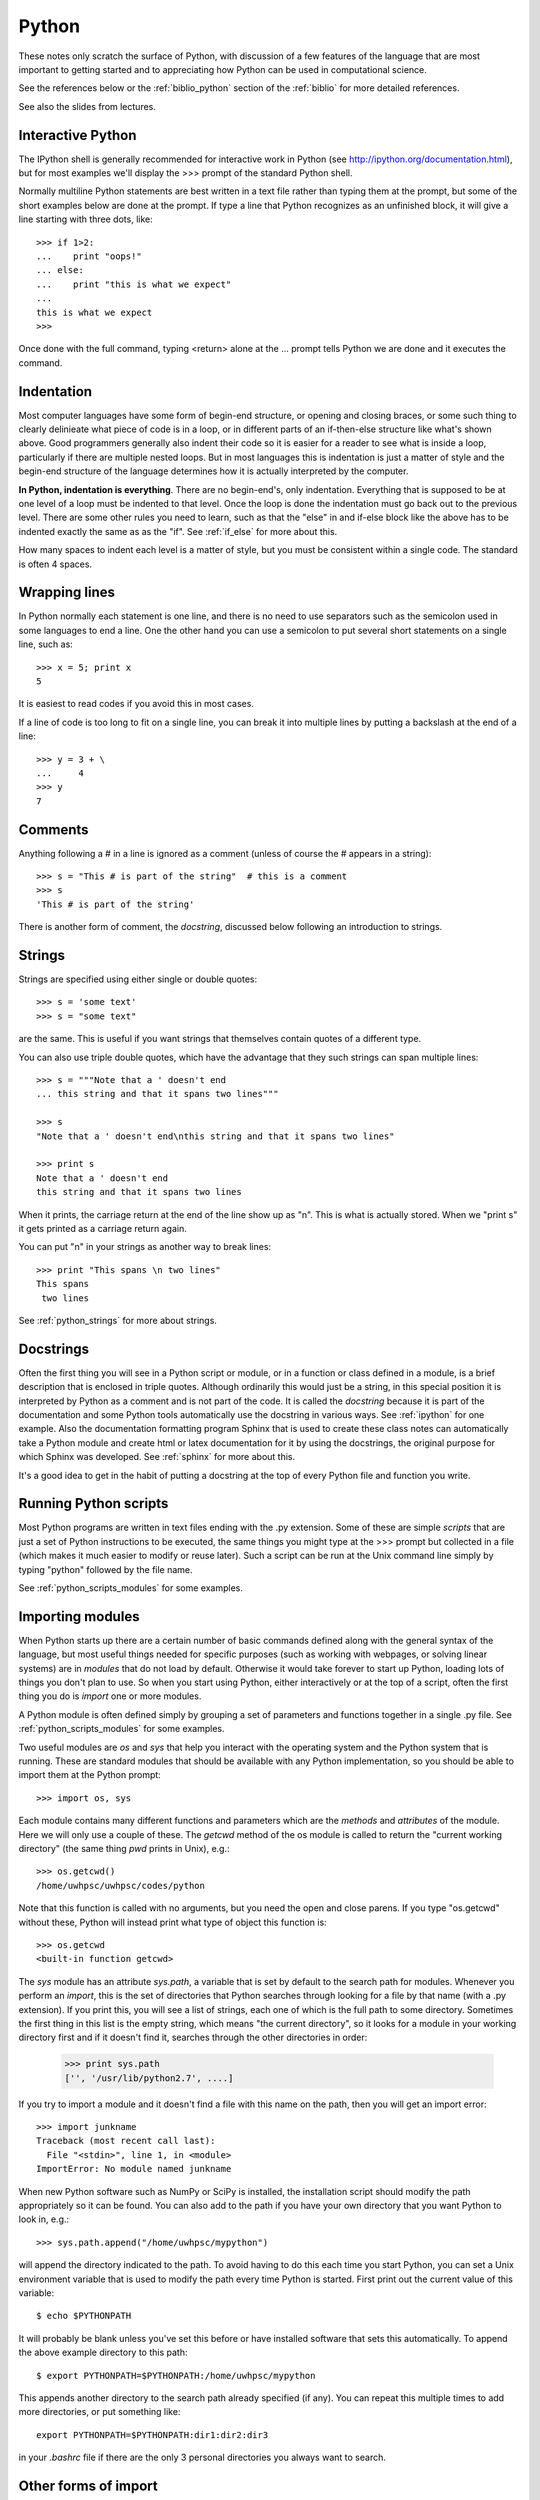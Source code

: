 
.. _python:

=============================================================
Python
=============================================================

These notes only scratch the surface of Python, with discussion of a few
features of the language that are most important to getting started and to
appreciating how Python can be used in computational science.

See the references below or the :ref:`biblio_python` section of the
:ref:`biblio` for more detailed references.

See also the slides from lectures.

Interactive Python
------------------

The IPython shell is generally recommended for interactive work in Python
(see `<http://ipython.org/documentation.html>`_), but for most examples we'll display the >>> prompt of the
standard Python shell.

Normally multiline Python statements are best written in a text file rather
than typing them at the prompt, but some of the short examples below are
done at the prompt.  If type a line that Python recognizes as an unfinished
block, it will give a line starting with three dots, like::

    >>> if 1>2:
    ...    print "oops!"
    ... else:
    ...    print "this is what we expect"
    ... 
    this is what we expect
    >>> 

Once done with the full command, typing <return> alone at the ... prompt
tells Python we are done and it executes the command.

Indentation
-----------

Most computer languages have some form of begin-end structure, or
opening and closing braces, or some such thing to clearly delinieate
what piece of code is in a loop, or in different parts of an
if-then-else structure like what's shown above.  Good programmers
generally also indent their code so it is easier for a reader to
see what is inside a loop, particularly if there are multiple nested
loops.  But in most languages this is indentation is just a matter
of style and the begin-end structure of the language determines how it is
actually interpreted by the computer.

**In Python, indentation is everything**.  There are no begin-end's, only
indentation.  Everything that is supposed to be at one level of a loop must
be indented to that level.  Once the loop is done the indentation must go
back out to the previous level.  There are some other rules you need to
learn, such as that the "else" in and if-else block like the above has to be
indented exactly the same as as the "if".  See :ref:`if_else` for more about
this.

How many spaces to indent each level is a matter of style, but you must be
consistent within a single code.  The standard is often 4 spaces.

Wrapping lines
--------------

In Python normally each statement is one line, and there is no need to use
separators such as the semicolon used in some languages to end a line.  One
the other hand you can use a semicolon to put several short statements on a
single line, such as::

    >>> x = 5; print x
    5

It is easiest to read codes if you avoid this in most cases.

If a line of code is too long to fit on a single line, you can break it into
multiple lines by putting a backslash at the end of a line::

    >>> y = 3 + \
    ...     4
    >>> y
    7

Comments
--------

Anything following a # in a line is ignored as a comment (unless of course
the # appears in a string)::

    >>> s = "This # is part of the string"  # this is a comment
    >>> s
    'This # is part of the string'

There is another form of comment, the *docstring*, discussed below following
an introduction to strings.


Strings
-------

Strings are specified using either single or double quotes::

    >>> s = 'some text'
    >>> s = "some text"

are the same.  This is useful if you want strings that themselves contain
quotes of a different type.

You can also use triple double quotes, which have the advantage that they
such strings can span multiple lines::

    >>> s = """Note that a ' doesn't end
    ... this string and that it spans two lines"""

    >>> s
    "Note that a ' doesn't end\nthis string and that it spans two lines"

    >>> print s
    Note that a ' doesn't end
    this string and that it spans two lines


When it prints, the carriage return at the end of the line show up as "\n".
This is what is actually stored. When we "print s" it gets printed as a
carriage return again.

You can put "\n" in your strings as another way to break lines::

    >>> print "This spans \n two lines"
    This spans 
     two lines

See :ref:`python_strings` for more about strings.

Docstrings
----------

Often the first thing you will see in a Python script or module, or in a
function or class defined in a module, is a brief description that is
enclosed in triple quotes.   Although ordinarily this would just be a
string, in this special position it is interpreted by Python as a comment
and is not part of the code.  It is called the *docstring* because it is
part of the documentation and some Python tools automatically use the
docstring in various ways.  See :ref:`ipython` for one example.  Also the
documentation formatting program Sphinx that is used to create these class
notes can automatically take a Python module and create html or latex
documentation for it by using the docstrings, the original purpose for which
Sphinx was developed. See :ref:`sphinx` for more about this.

It's a good idea to get in the habit of putting a docstring at the top of
every Python file and function you write.

Running Python scripts
----------------------

Most Python programs are written in text files ending with the .py
extension.  
Some of these are simple *scripts* that are just a set of Python
instructions to be executed, the same things you might type at the >>>
prompt but collected in a file (which makes it much easier to modify or
reuse later).  Such a script can be run at the Unix command
line simply by typing "python" followed by the file name.

See :ref:`python_scripts_modules` for some examples.



Importing modules
-----------------

When Python starts up there are a certain number of basic commands defined
along with the general syntax of the language, but most useful things needed
for specific purposes (such as working with webpages, or solving linear
systems) are in *modules* that do not load by default.  Otherwise it would
take forever to start up Python, loading lots of things you don't plan to
use.  So when you start using Python, either interactively or at the top of
a script, often the  first thing you do is *import* one or more modules.

A Python module is often defined simply by grouping a set of parameters and
functions together in a single .py file.  
See :ref:`python_scripts_modules` for some examples.

Two useful modules are *os* and *sys* that help you interact with the
operating system and the Python system that is running.  These are standard
modules that should be available with any Python implementation, so you
should be able to import them at the Python prompt::

    >>> import os, sys

Each module contains many different functions and parameters which are the
*methods* and *attributes* of the module.   Here we will only use a couple
of these.  The
*getcwd* method of the os module is called to return the "current working
directory"  (the same thing *pwd* prints in Unix), e.g.::

    >>> os.getcwd()
    /home/uwhpsc/uwhpsc/codes/python

Note that this function is called with no arguments, but you need the open
and close parens.  If you type "os.getcwd" without these, Python will
instead print what type of object this function is::

    >>> os.getcwd
    <built-in function getcwd>

The *sys* module has an attribute *sys.path*, a variable that is set by
default to the search path for modules.  Whenever you perform an *import*,
this is the set of directories that Python searches through looking for a
file by that name (with a .py extension).  If you print this, you will see a
list of strings, each one of which is the full path to some directory.
Sometimes the first thing in this list is the empty string, which means "the
current directory", so it looks for a module in your working directory first
and if it doesn't find it, searches through the other directories in order:

    >>> print sys.path
    ['', '/usr/lib/python2.7', ....]

If you try to import a module and it doesn't find a file with this name on
the path, then you will get an import error::

    >>> import junkname
    Traceback (most recent call last):
      File "<stdin>", line 1, in <module>
    ImportError: No module named junkname

When new Python software such as NumPy or SciPy is installed, the
installation script should modify the path appropriately so it can be found.
You can also add to the path if you have your own directory that you want
Python to look in, e.g.::

    >>> sys.path.append("/home/uwhpsc/mypython")

will append the directory indicated to the path.  To avoid having to do this
each time you start Python, you can set a Unix environment variable that
is used to modify the path every time Python is started.  First print out
the current value of this variable::

    $ echo $PYTHONPATH

It will probably be blank unless you've set this before or have installed
software that sets this automatically.  
To append the above example directory to this path::

    $ export PYTHONPATH=$PYTHONPATH:/home/uwhpsc/mypython

This appends another directory to the search path already specified (if any).
You can repeat this multiple times to add more directories, or put something
like::

    export PYTHONPATH=$PYTHONPATH:dir1:dir2:dir3

in your *.bashrc* file if there are the only 3 personal 
directories you always want to search.


Other forms of import
----------------------------------------

If all we want to use from the *os* module is *getcwd*, then another option
is to do::

    >>> from os import getcwd
    >>> getcwd()
    '/Users/rjl/uwamath583/codes/python'

In this case we only imported one method from the module, not the whole
thing.  Note that now *getcwd* is called by just giving the name of the
method, not *module.method*.  The name *getcwd* is
now in our *namespace*.  If we only imported *getcwd* and tried typing 
"os.getcwd()" we'd get an error, since it wouldn't find *os* in our
namespace.

You can rename things when you import them, which is sometimes useful if
different modules contain different objects with the same name.
For example, to compare how the `sqrt` function in the standard Python math
module compares to the numpy version::

    >>> from math import sqrt as sqrtm
    >>> from numpy import sqrt as sqrtn

    >>> sqrtm(-1.)
    Traceback (most recent call last):
      File "<stdin>", line 1, in <module>
    ValueError: math domain error

    >>> sqrtn(-1.)
    nan

The standard function gives an error whereas the *numpy* version returns
*nan*, a special *numpy* object representing "Not a Number".


You can also import a module and give it a different name locally.  This is
particularly useful if you import a module with a long name, but even for
*numpy* many examples you'll find on the web abbreviate this as *np*
(see :ref:`numerical_python`)::

    >>> import numpy as np
    >>> theta = np.linspace(0., 2*np.pi, 5)
    >>> theta
    array([ 0.        ,  1.57079633,  3.14159265,  4.71238898,  6.28318531])

    >>> np.cos(theta)
    array([  1.00000000e+00,   6.12323400e-17,  -1.00000000e+00, -1.83697020e-16,   1.00000000e+00])

If you don't like having to type the module name repeatedly you can import
just the things you need into your namespace::

    >>> from numpy import pi, linspace, cos
    >>> theta = linspace(0., 2*pi, 5)
    >>> theta
    array([ 0.        ,  1.57079633,  3.14159265,  4.71238898,  6.28318531])
    >>> cos(theta)
    array([  1.00000000e+00,   6.12323400e-17,  -1.00000000e+00, -1.83697020e-16,   1.00000000e+00])


If you're going to be using lots of things form *numpy* you might want to
import everything into your namespace::

    >>> from numpy import *

Then *linspace*, *pi*, *cos*, and several hundred other things will be available
without the prefix.

When writing code it is often best to not do this, however, since then it is
not clear to the reader (or even to the programmer sometimes)
what methods or attributes are coming from which module if several
different modules are being used. (They may define methods with the same
names but that do very different things, for example.)

When using IPython, it is often convenient to start it with::

    $ ipython --pylab

This automatically imports everything from *numpy* into the namespace, and
also all of the plotting tools from *matplotlib*.  


.. _python_objects:

Python objects
--------------

Python is an object-oriented language, which just means that virtually
everything you encounter in Python (variables, functions, modules, etc.) is
an *object* of some *class*.  There are many classes of objects built into
Python and in this course we will primarily be using these pre-defined
classes.  For large-scale programming projects you would probably define
some new classes, which is easy to do.  (Maybe an example to come...)

The *type* command can be used to reveal the type of an object::

    >>> import numpy as np
    >>> type(np)
    <type 'module'>

    >>> type(np.pi)
    <type 'float'>

    >>> type(np.cos)
    <type 'numpy.ufunc'>

We see that *np* is a module, *np.pi* is a floating point real number, and
*np.cos* is of a special class that's defined in the numpy module.

The *linspace* command creates a numerical array that is also a special
numpy class::

    >>> x = np.linspace(0, 5, 6)
    >>> x
    array([ 0.,  1.,  2.,  3.,  4.,  5.])
    >>> type(x)
    <type 'numpy.ndarray'>

Objects of a particular class generally have certain operations that are
defined on them as part of the class definition.  For example, NumPy
numerical arrays have a *max* method defined, which we can use on *x* in one
of two ways::

    >>> np.max(x)
    5.0
    >>> x.max()
    5.0

The first way applies the method *max* defined in the *numpy* module to *x*.
The second way uses the fact that *x*, by virtue of being of type
*numpy.ndarray*, automatically has a *max* method which can be invoked (on
itself) by calling the function *x.max()* with no argument.  Which way is
better depends in part on what you're doing.

Here's another example::

    >>> L = [0, 1, 2]
    >>> type(L)
    <type 'list'>

    >>> L.append(4)
    >>> L
    [0, 1, 2, 4]

*L* is a list (a standard Python class) and so has a method *append* that
can be used to append an item to the end of the list.  

Declaring variables?
--------------------

In many languages, such as Fortran, you must generally declare variables before 
you can use them and once you've specified that *x* is a real number, say,
that is the only type of things you can store in *x*, and a statement like
*x = 'string'* would not be allowed.

In Python you don't declare variables, you can just type, for example::

    >>> x = 3.4
    >>> 2*x
    6.7999999999999998

    >>> x = 'string'
    >>> 2*x
    'stringstring'

    >>> x = [4, 5, 6]
    >>> 2*x
    [4, 5, 6, 4, 5, 6]


Here *x* is first used for a real number, then for a character string, then
for a list.  Note, by the way,
that multiplication behaves differently for objects of
different type (which has been specified as part of the definition of each
class of objects).

In Fortran if you declare *x* to be a real variable then it sets aside a
particular 8 bytes of memory for *x*, enough to hold one real
number.  There's no way to store 6 characters or a list of 3 integers in
these 8 bytes.

In Python it is often better to think of *x* as simply being a pointer
that points to some object.  When you type "x = 3.4" Python creates an
object of type *real* holding one real number and points *x* to that.  When
you type *x = 'string'* it creates a new object of type *str* and points *x*
to that, and so on.

.. _lists:

Lists
-----

We have already seen lists in the example above.  

Note that indexing in Python always starts at 0::

    >>> L = [4,5,6]
    >>> L[0]
    4
    >>> L[1]
    5


Elements of a list need not all have the same type.  For example, here's a
list with 5 elements::

    >>> L = [5, 2.3, 'abc', [4,'b'], np.cos]

Here's a way to see what each element of the list is, and its type::

    >>> for index,value in enumerate(L):
    ...     print 'L[%s] is %16s     %s' % (index,value,type(value))
    ... 
    L[0] is                5     <type 'int'>
    L[1] is              2.3     <type 'float'>
    L[2] is              abc     <type 'str'>
    L[3] is         [4, 'b']     <type 'list'>
    L[4] is    <ufunc 'cos'>     <type 'numpy.ufunc'>

Note that *L[3]* is itself a list containing an integer and a string and
that *L[4]* is a function.

One nice feature of Python is that you can also index backwards from the
end:  since *L[0]* is the first item, *L[-1]* is what you get going one to
the left of this, and wrapping around (periodic boundary conditions in math
terms)::

    >>> for index in [-1, -2, -3, -4, -5]:
    ...     print 'L[%s] is %16s' % (index, L[index])
    ... 
    L[-1] is    <ufunc 'cos'>
    L[-2] is         [4, 'b']
    L[-3] is              abc
    L[-4] is              2.3
    L[-5] is                5

In particular, *L[-1]* always refers to the *last* item in list *L*.


Copying objects
---------------

One implication of the fact that variables are just pointers to
objects is that two names can point to the same object, which can sometimes
cause confusion.  Consider this example::

    >>> x = [4,5,6]
    >>> y = x
    >>> y
    [4, 5, 6]

    >>> y.append(9)
    >>> y
    [4, 5, 6, 9]

So far nothing too surprising.  We initialized *y* to be *x* and then we
appended another list element to *y*.  But take a look at *x*::

    >>> x
    [4, 5, 6, 9]

We didn't really append 9 to *y*, we appended it to the object *y* points
to, which is the same object *x* points to!

Failing to pay attention to this sort of thing can lead to programming
nightmares.

What if we really want *y* to be a different object that happens to be
initialized by copying *x*?  We can do this by::

    >>> x = [4,5,6]
    >>> y = list(x)
    >>> y
    [4, 5, 6]

    >>> y.append(9)
    >>> y
    [4, 5, 6, 9]

    >>> x
    [4, 5, 6]

This is what we want.  Here *list(x)* creates a new object, that is a list,
using the elements of the list *x* to initialize it, and *y* points to this
new object.  Changing this object doesn't change the one *x* pointed to.

You could also use the *copy* module, which works in general for any
objects::

    >>> import copy
    >>> y = copy.copy(x)

Sometimes it is more complicated, if the list *x*
itself contains other objects.  See
`<http://docs.python.org/library/copy.html>`_ for more information.


There are some objects that cannot be changed once created (*immutable
objects*, as described further below).  
In particular, for  *floats* and *integers*, you can do things like::

    >>> x = 3.4
    >>> y = x
    >>> y = y+1
    >>> y
    4.4000000000000004

    >>> x
    3.3999999999999999

Here changing *y* did not change *x*, luckily.
We don't have to explicitly make a copy of *x* for *y* in this case.  If we
did, writing any sort of numerical code in Python would be a nightmare.

We didn't because the command::

    >>> y = y+1

above is not changing the object *y* points to, instead it is creating a new
object that *y* now points to, while *x* still points to the old object.

For more about built-in data types in Python, see
`<http://docs.python.org/release/2.5.2/ref/types.html>`_.

Mutable and Immutable objects
-----------------------------

Some objects can be changed after they have been created and others cannot
be.  Understanding the difference is key to understanding why the examples
above concerning copying objects behave as they do.

A list is a *mutable* object.  The statement::

    $ x = [4,5,6]

above created an object that *x* points to, and the data held in this object
can be changed without having to create a new object.   The statement

    $ y = x

points *y* at the same object, and since it can be changed, any change will
affect the object itself and be seen whether we access it using the pointer
*x* or *y*.

We can check this by::

    >>> id(x)
    1823768

    >>> id(y)
    1823768

The *id* function just returns the location in memory where the object is
stored.  If you do something like `x[0] = 1`, you will find that the
objects' id's have not changed, they both point to the same object, but the
data stored in the object has changed.

Some data types correspond to *immutable* objects that, once created,
cannot be changed.  Integers, floats, and strings are immutable::

    >>> s = "This is a string"

    >>> s[0]
    'T'

    >>> s[0] = 'b'
    Traceback (most recent call last):
      File "<stdin>", line 1, in <module>
    TypeError: 'str' object does not support item assignment

You can index into a string, but you can't change a character in the string.
The only way to change *s* is to redefine it as a new string (which will be
stored in a **new object**)::

    >>> id(s)
    1850368

    >>> s = "New string"
    >>> id(s)
    1850128

What happened to the old object?  It depends on whether any other variable
was pointing to it.  If not, as in the example above, then Python's *garbage
collection* would recognize it's no longer needed and free up the memory for
other uses.  But if any other variable is still pointing to it, the object
will still exist, e.g. ::

    >>> s2 = s
    >>> id(s2)                     # same object as s above
    1850128 

    >>> s = "Yet another string"   # creates a new object
    >>> id(s)                      # s now points to new object
    1813104

    >>> id(s2)                     # s2 still points to the old one
    1850128

    >>> s2
    'New string'

.. _tuples:

Tuples
------

We have seen that lists are mutable.  For some purposes we need something
like a list but that is immuatable (e.g. for dictionary keys, see below).  A
tuple is like a list but defined with parentheses `(..)` rather than square
brackets `[..]`::


    >>> t = (4,5,6)
    
    >>> t[0]
    4

    >>> t[0] = 9
    Traceback (most recent call last):
      File "<stdin>", line 1, in <module>
    TypeError: 'tuple' object does not support item assignment


Iterators
---------

We often want to iterate over a set of things.  In Python there are many
ways to do this, and it often takes the form::

    >>> for A in B: 
    ...     # do something, probably involving the current A

In this construct *B* is any Python object that is *iterable*, meaning it
has a built-in way (when B's class was defined) of starting with one thing
in *B* and progressing through the contents of *B* in some hopefully logical
order.

Lists and tuples are
iterable in the obvious way: we step through it one element at a
time starting at the beginning::

    >>> for i in [3, 7, 'b']:
    ...     print "i is now ", i
    ... 
    i is now  3
    i is now  7
    i is now  b

.. _range:

range
-----

In numerical work we often want to have i start at 0 and go up to some
number N, stepping by one.  We obviously don't want to have to construct the
list [0, 1, 2, 3, ..., N] by typing all the numbers
when *N* is large, so Python has a way of doing this::

    >>> range(7)
    [0, 1, 2, 3, 4, 5, 6]

NOTE:  The last element is 6, not 7.  The list has 7 elements but starts by
default at 0, just as Python indexing does.  This makes it convenient for
doing things like::

    >>> L = ['a', 8, 12]
    >>> for i in range(len(L)):
    ...     print "i = ", i, "  L[i] = ", L[i]
    ... 
    i =  0   L[i] =  a
    i =  1   L[i] =  8
    i =  2   L[i] =  12

Note that *len(L)* returns the length of the list, so *range(len(L))* is
always a list of all the valid indices for the list *L*.

.. _enumerate:

enumerate
---------

Another way to do this is::

    >>> for i,value in enumerate(L):
    ...     print "i = ",i, "  L[i] = ",value
    ... 
    i =  0   L[i] =  a
    i =  1   L[i] =  8
    i =  2   L[i] =  12


*range* can be used with more arguments, for example if 
you want to start at 2 and step by 3 up to 20::

    >>> range(2,20,3)
    [2, 5, 8, 11, 14, 17]

Note that this doesn't go up to 20.  Just like *range(7)* stops at 6, this
list stops one item short of what you might expect.

NumPy has a *linspace* command that behaves like Matlab's, which is
sometimes more useful in numerical work, e.g.::

    >>> np.linspace(2,20,7)
    array([  2.,   5.,   8.,  11.,  14.,  17.,  20.])

This returns a NumPy array with 7 equally spaced points between 2 and 20,
including the endpoints.  Note that the elements are floats, not integers.
You could use this as an iterator too.

If you plan to iterate over a lot of values, say 1 million, it may 
be inefficient to generate a list object with 1 million elements using
*range*.  So there is another option called *xrange*, that does the
iteration you want without explicitly creating and storing the list::

    for i in xrange(1000000):
        # do something

does what we want.

Note that the elements in a list you're iterating on need not be numbers.
For example, the sample module *myfcns* in $UWHPSC/codes/python defines two
functions *f1* and *f2*.  If we want to evaluate each of them at x=3., we
could do::

    >>> from myfcns import f1, f2
    >>> type(f1)
    <type 'function'>

    >>> for f in [f1, f2]:
    ...     print f(3.)
    ... 
    5.0
    162754.791419

This can be very handy if you want to perform some tests for a set of test
functions.






Further reading
---------------

See the :ref:`biblio_python` section of the :ref:`biblio`.

In particular, 
see the [Python-2.5-tutorial]_  or [Python-2.6-tutorial]_ for good overviews
(these two versions of Python are very similar).

There are several introductory Python pages at the [software-carpentry]_
site.

For more on basic data structures: 
`<http://docs.python.org/tutorial/datastructures.html>`_
